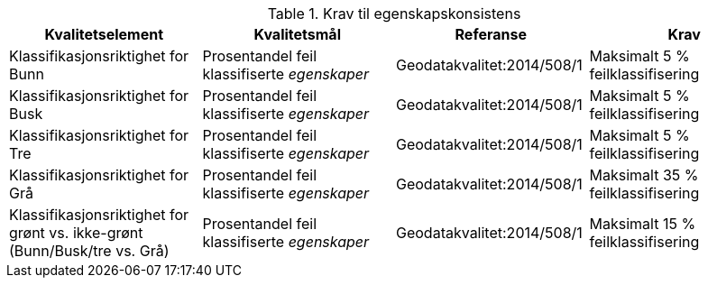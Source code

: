.Krav til egenskapskonsistens
[cols="4", options="header"]
|===
|Kvalitetselement|Kvalitetsmål|Referanse|Krav
|Klassifikasjonsriktighet for Bunn|Prosentandel feil klassifiserte _egenskaper_|Geodatakvalitet:2014/508/1|Maksimalt 5 % feilklassifisering
|Klassifikasjonsriktighet for Busk|Prosentandel feil klassifiserte _egenskaper_|Geodatakvalitet:2014/508/1|Maksimalt 5 % feilklassifisering
|Klassifikasjonsriktighet for Tre|Prosentandel feil klassifiserte _egenskaper_|Geodatakvalitet:2014/508/1|Maksimalt 5 % feilklassifisering
|Klassifikasjonsriktighet for Grå|Prosentandel feil klassifiserte _egenskaper_|Geodatakvalitet:2014/508/1|Maksimalt 35 % feilklassifisering
|Klassifikasjonsriktighet for grønt vs. ikke-grønt (Bunn/Busk/tre vs. Grå)|Prosentandel feil klassifiserte _egenskaper_|Geodatakvalitet:2014/508/1|Maksimalt 15 % feilklassifisering
|===
